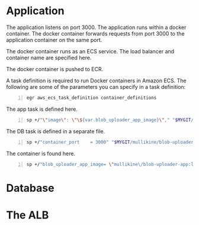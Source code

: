 * Application
The application listens on port 3000.
The application runs within a docker container.
The docker container forwards requests from port 3000 to the application container on the same port.

The docker container runs as an ECS service.
The load balancer and container name are specified here.

The docker container is pushed to ECR.

A task definition is required to run Docker
containers in Amazon ECS. The following are
some of the parameters you can specify in a
task definition:

#+BEGIN_SRC sh -n :sps bash :async :results none
  egr aws_ecs_task_definition container_definitions
#+END_SRC

The app task is defined here.

#+BEGIN_SRC sh -n :sps bash :async :results none
  sp +/"\"image\": \"\${var.blob_uploader_app_image}\"," "$MYGIT/mullikine/blob-uploader-terraform/blob-uploader-app-task-definition.tf"
#+END_SRC

The DB task is defined in a separate file.

#+BEGIN_SRC sh -n :sps bash :async :results none
  sp +/"container_port    = 3000" "$MYGIT/mullikine/blob-uploader-terraform/blob-uploader-app-service.tf"
#+END_SRC

The container is found here.

#+BEGIN_SRC sh -n :sps bash :async :results none
  sp +/"blob_uploader_app_image= \"mullikine\/blob-uploader-app:latest\"" "$MYGIT/mullikine/blob-uploader-terraform/terraform.tfvars"
#+END_SRC

* Database

* The ALB
